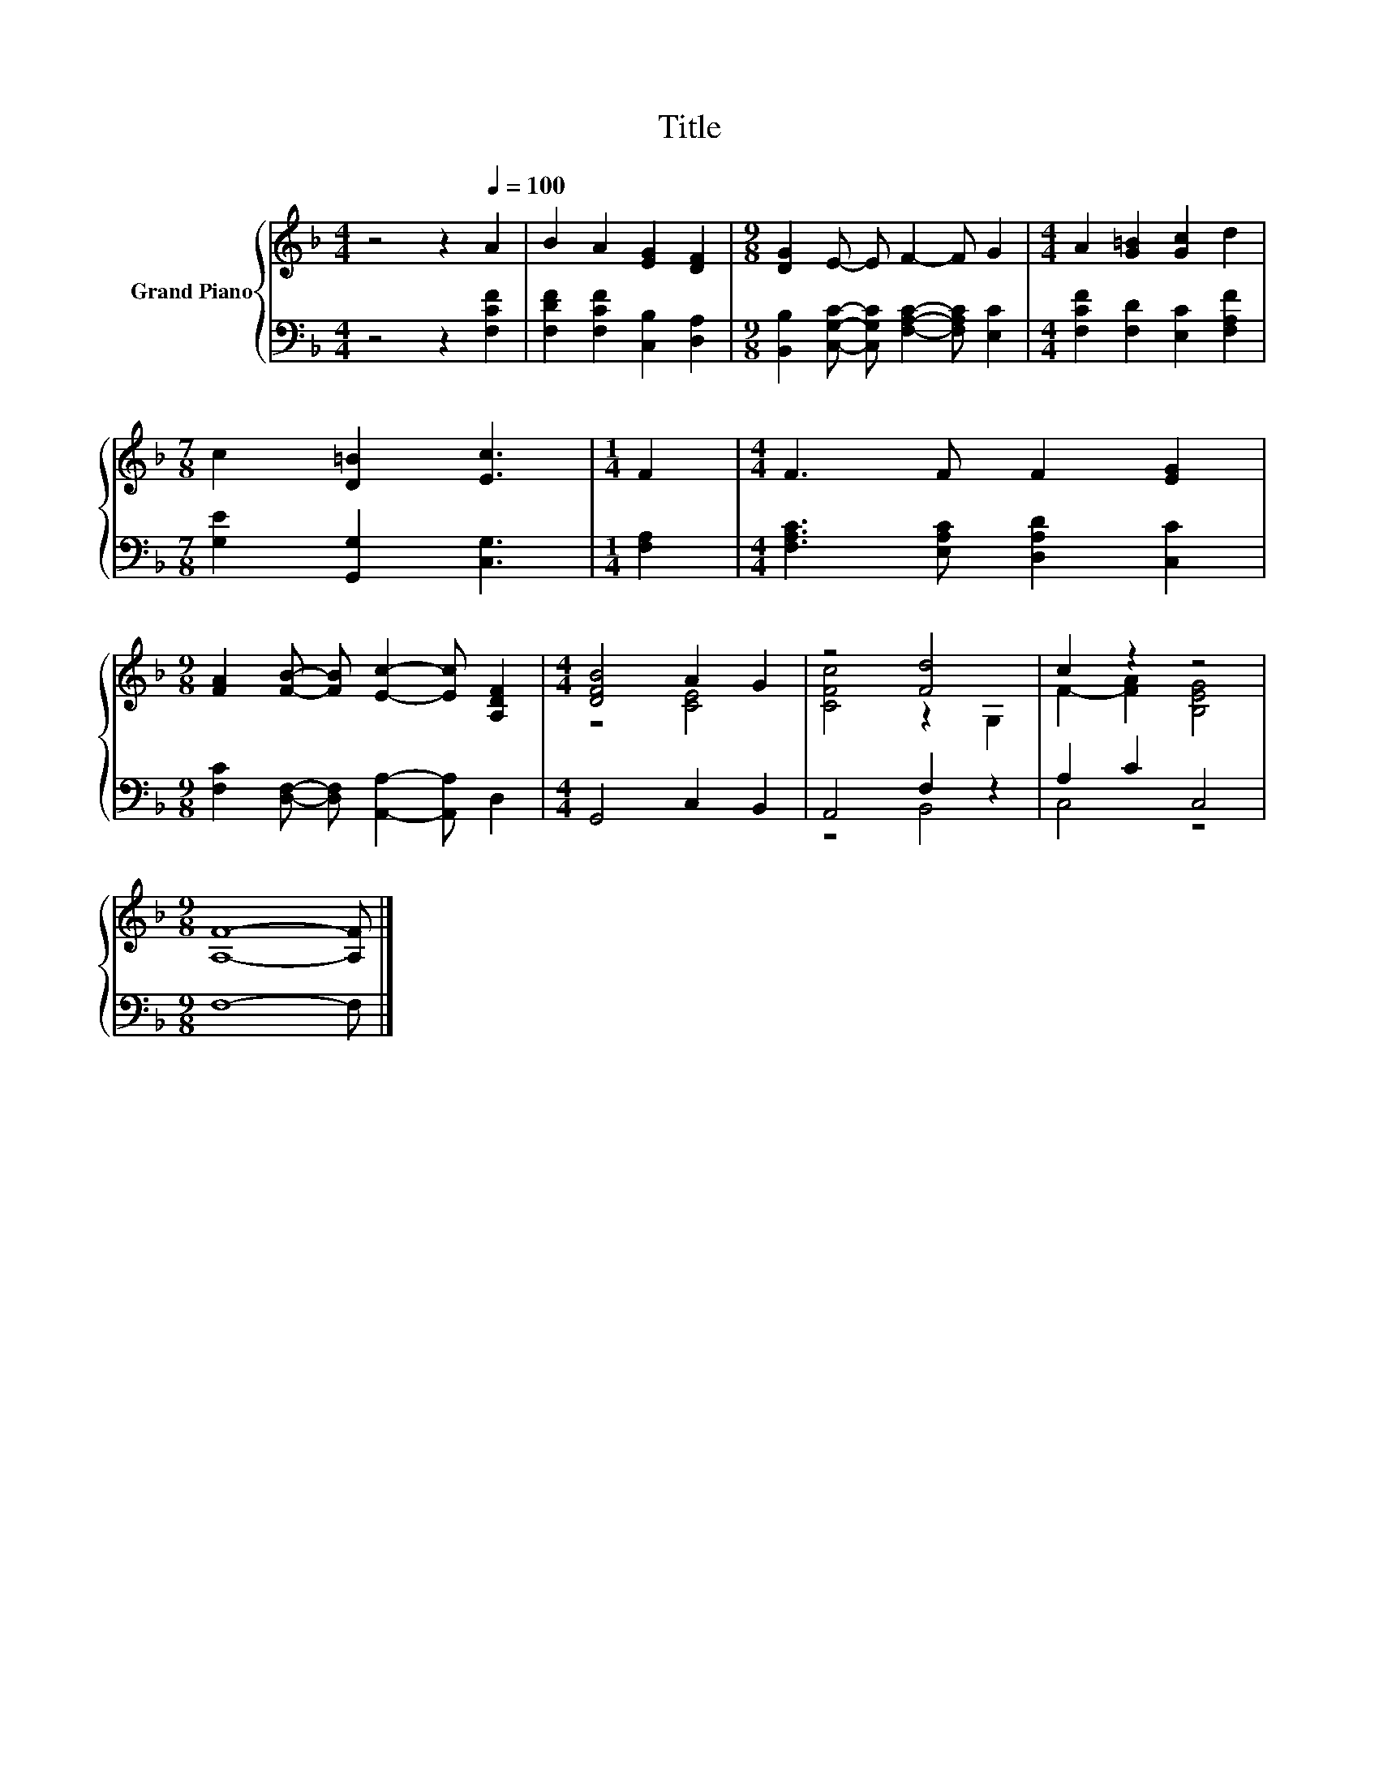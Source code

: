 X:1
T:Title
%%score { ( 1 3 ) | ( 2 4 ) }
L:1/8
M:4/4
K:F
V:1 treble nm="Grand Piano"
V:3 treble 
V:2 bass 
V:4 bass 
V:1
 z4 z2[Q:1/4=100] A2 | B2 A2 [EG]2 [DF]2 |[M:9/8] [DG]2 E- E F2- F G2 |[M:4/4] A2 [G=B]2 [Gc]2 d2 | %4
[M:7/8] c2 [D=B]2 [Ec]3 |[M:1/4] F2 |[M:4/4] F3 F F2 [EG]2 | %7
[M:9/8] [FA]2 [FB]- [FB] [Ec]2- [Ec] [A,DF]2 |[M:4/4] [DFB]4 A2 G2 | z4 [Fd]4 | c2 z2 z4 | %11
[M:9/8] [A,F]8- [A,F] |] %12
V:2
 z4 z2 [F,CF]2 | [F,DF]2 [F,CF]2 [C,B,]2 [D,A,]2 | %2
[M:9/8] [B,,B,]2 [C,G,C]- [C,G,C] [F,A,C]2- [F,A,C] [E,C]2 | %3
[M:4/4] [F,CF]2 [F,D]2 [E,C]2 [F,A,F]2 |[M:7/8] [G,E]2 [G,,G,]2 [C,G,]3 |[M:1/4] [F,A,]2 | %6
[M:4/4] [F,A,C]3 [E,A,C] [D,A,D]2 [C,C]2 |[M:9/8] [F,C]2 [D,F,]- [D,F,] [A,,A,]2- [A,,A,] D,2 | %8
[M:4/4] G,,4 C,2 B,,2 | A,,4 F,2 z2 | A,2 C2 C,4 |[M:9/8] F,8- F, |] %12
V:3
 x8 | x8 |[M:9/8] x9 |[M:4/4] x8 |[M:7/8] x7 |[M:1/4] x2 |[M:4/4] x8 |[M:9/8] x9 | %8
[M:4/4] z4 [CE]4 | [CFc]4 z2 G,2 | F2- [FA]2 [B,EG]4 |[M:9/8] x9 |] %12
V:4
 x8 | x8 |[M:9/8] x9 |[M:4/4] x8 |[M:7/8] x7 |[M:1/4] x2 |[M:4/4] x8 |[M:9/8] x9 |[M:4/4] x8 | %9
 z4 B,,4 | C,4 z4 |[M:9/8] x9 |] %12

